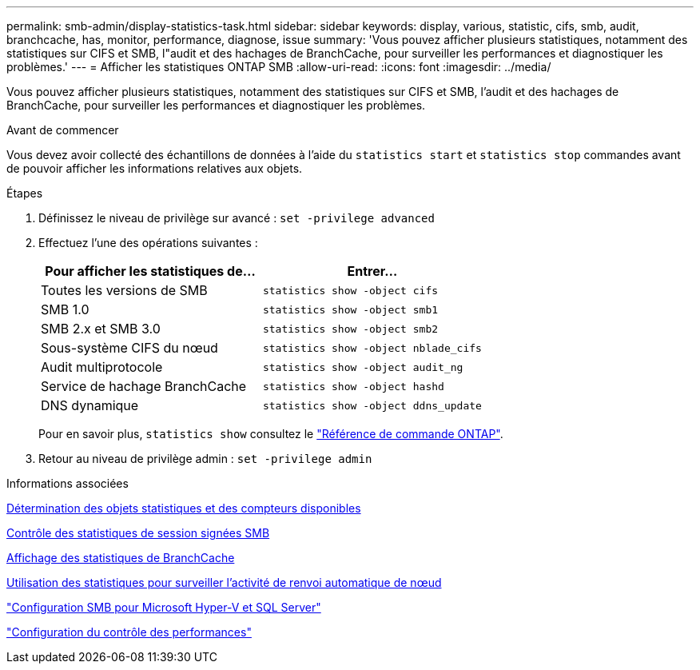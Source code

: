 ---
permalink: smb-admin/display-statistics-task.html 
sidebar: sidebar 
keywords: display, various, statistic, cifs, smb, audit, branchcache, has, monitor, performance, diagnose, issue 
summary: 'Vous pouvez afficher plusieurs statistiques, notamment des statistiques sur CIFS et SMB, l"audit et des hachages de BranchCache, pour surveiller les performances et diagnostiquer les problèmes.' 
---
= Afficher les statistiques ONTAP SMB
:allow-uri-read: 
:icons: font
:imagesdir: ../media/


[role="lead"]
Vous pouvez afficher plusieurs statistiques, notamment des statistiques sur CIFS et SMB, l'audit et des hachages de BranchCache, pour surveiller les performances et diagnostiquer les problèmes.

.Avant de commencer
Vous devez avoir collecté des échantillons de données à l'aide du `statistics start` et `statistics stop` commandes avant de pouvoir afficher les informations relatives aux objets.

.Étapes
. Définissez le niveau de privilège sur avancé : `set -privilege advanced`
. Effectuez l'une des opérations suivantes :
+
|===
| Pour afficher les statistiques de... | Entrer... 


 a| 
Toutes les versions de SMB
 a| 
`statistics show -object cifs`



 a| 
SMB 1.0
 a| 
`statistics show -object smb1`



 a| 
SMB 2.x et SMB 3.0
 a| 
`statistics show -object smb2`



 a| 
Sous-système CIFS du nœud
 a| 
`statistics show -object nblade_cifs`



 a| 
Audit multiprotocole
 a| 
`statistics show -object audit_ng`



 a| 
Service de hachage BranchCache
 a| 
`statistics show -object hashd`



 a| 
DNS dynamique
 a| 
`statistics show -object ddns_update`

|===
+
Pour en savoir plus, `statistics show` consultez le link:https://docs.netapp.com/us-en/ontap-cli/statistics-show.html["Référence de commande ONTAP"^].

. Retour au niveau de privilège admin : `set -privilege admin`


.Informations associées
xref:determine-statistics-objects-counters-available-task.adoc[Détermination des objets statistiques et des compteurs disponibles]

xref:monitor-signed-session-statistics-task.adoc[Contrôle des statistiques de session signées SMB]

xref:display-branchcache-statistics-task.adoc[Affichage des statistiques de BranchCache]

xref:statistics-monitor-automatic-node-referral-task.adoc[Utilisation des statistiques pour surveiller l'activité de renvoi automatique de nœud]

link:../smb-hyper-v-sql/index.html["Configuration SMB pour Microsoft Hyper-V et SQL Server"]

link:../performance-config/index.html["Configuration du contrôle des performances"]
